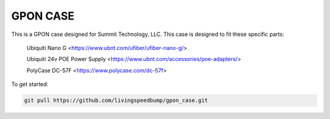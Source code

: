 GPON CASE |Build Status| |Coverage Status| 
=============================================================

This is a GPON case designed for Summit Technology, LLC. This case is designed to fit these specific parts:

    Ubiquiti Nano G <https://www.ubnt.com/ufiber/ufiber-nano-g/>
    
    Ubiquiti 24v POE Power Supply <https://www.ubnt.com/accessories/poe-adapters/>
    
    PolyCase DC-57F <https://www.polycase.com/dc-57f>

To get started:

.. code:: bash

    git pull https://github.com/livingspeedbump/gpon_case.git

|GPON1|

|GPON2|

|GPON3|

|GPON4|

.. |Build Status| image:: https://travis-ci.org/home-assistant/home-assistant.svg?branch=master
   :target: https://travis-ci.org/home-assistant/home-assistant
.. |Coverage Status| image:: https://img.shields.io/coveralls/home-assistant/home-assistant.svg
   :target: https://coveralls.io/r/home-assistant/home-assistant?branch=master
.. |GPON1| image:: https://github.com/livingspeedbump/gpon_case/blob/master/docs/photos/GPON1.png
.. |GPON2| image:: https://github.com/livingspeedbump/gpon_case/blob/master/docs/photos/GPON2.png
.. |GPON3| image:: https://github.com/livingspeedbump/gpon_case/blob/master/docs/photos/GPON3.png
.. |GPON4| image:: https://github.com/livingspeedbump/gpon_case/blob/master/docs/photos/GPON4.png
